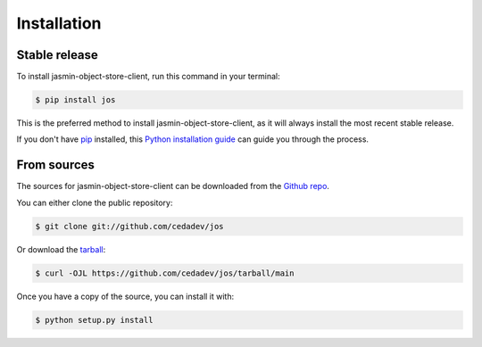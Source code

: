 .. highlight:: shell

============
Installation
============


Stable release
--------------

To install jasmin-object-store-client, run this command in your terminal:

.. code-block:: console

    $ pip install jos

This is the preferred method to install jasmin-object-store-client, as it will always install the most recent stable release.

If you don't have `pip`_ installed, this `Python installation guide`_ can guide
you through the process.

.. _pip: https://pip.pypa.io
.. _Python installation guide: http://docs.python-guide.org/en/latest/starting/installation/


From sources
------------

The sources for jasmin-object-store-client can be downloaded from the `Github repo`_.

You can either clone the public repository:

.. code-block:: console

    $ git clone git://github.com/cedadev/jos

Or download the `tarball`_:

.. code-block:: console

    $ curl -OJL https://github.com/cedadev/jos/tarball/main

Once you have a copy of the source, you can install it with:

.. code-block:: console

    $ python setup.py install


.. _Github repo: https://github.com/cedadev/jos
.. _tarball: https://github.com/cedadev/jos/tarball/main
